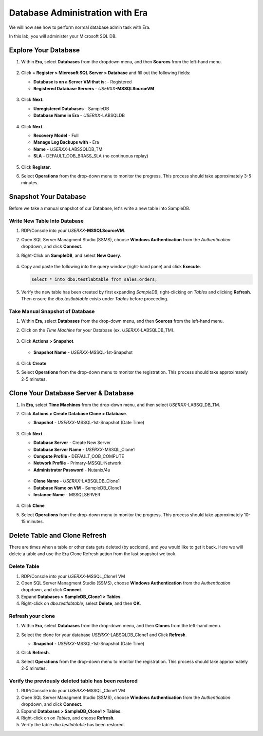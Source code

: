.. _admin_mssqldb:

--------------------------------
Database Administration with Era
--------------------------------

We will now see how to perform normal database admin task with Era.

In this lab, you will administer your Microsoft SQL DB.

Explore Your Database
++++++++++++++++++++++

#. Within **Era**, select **Databases** from the dropdown menu, and then **Sources** from the left-hand menu.

   .. figure:: images/1.png

#. Click **+ Register > Microsoft SQL Server > Database** and fill out the following fields:

   - **Database is on a Server VM that is:** - Registered
   - **Registered Database Servers** - *USERXX*\ **-MSSQLSourceVM**

   .. figure:: images/2.png

#. Click **Next**.

   - **Unregistered Databases** - SampleDB
   - **Database Name in Era** - *USERXX*\ -LABSQLDB

   .. figure:: images/3.png

#. Click **Next**.

   - **Recovery Model** - Full
   - **Manage Log Backups with** - Era
   - **Name** - *USERXX*\ -LABSSQLDB_TM
   - **SLA** - DEFAULT_OOB_BRASS_SLA (no continuous replay)

   .. figure:: images/4.png

#. Click **Register**.

#. Select **Operations** from the drop-down menu to monitor the progress. This process should take approximately 3-5 minutes.

   .. figure:: images/4a.png

Snapshot Your Database
++++++++++++++++++++++

Before we take a manual snapshot of our Database, let's write a new table into SampleDB.

Write New Table Into Database
.............................

#. RDP/Console into your *USERXX*\ **-MSSQLSourceVM**.

#. Open SQL Server Managment Studio (SSMS), choose **Windows Authentication** from the *Authentication* dropdown, and click **Connect**.

#. Right-Click on **SampleDB**, and select **New Query**.

   .. figure:: images/5.png

#. Copy and paste the following into the query window (right-hand pane) and click **Execute**.

   .. code-block:: Bash

      select * into dbo.testlabtable from sales.orders;

   .. figure:: images/6.png

#. Verify the new table has been created by first expanding *SampleDB*, right-clicking on *Tables* and clicking **Refresh**. Then ensure the *dbo.testlabtable* exists under *Tables* before proceeding.

Take Manual Snapshot of Database
................................

#. Within **Era**, select **Databases** from the drop-down menu, and then **Sources** from the left-hand menu.

#. Click on the *Time Machine* for your Database (ex. *USERXX*\ -LABSQLDB_TM).

   .. figure:: images/7.png

#. Click **Actions > Snapshot**.

   .. figure:: images/8.png

   - **Snapshot Name** - *USERXX*\ -MSSQL-1st-Snapshot

   .. figure:: images/9.png

#. Click **Create**

#. Select **Operations** from the drop-down menu to monitor the registration. This process should take approximately 2-5 minutes.

   .. figure:: images/9a.png

Clone Your Database Server & Database
+++++++++++++++++++++++++++++++++++++

#. In **Era**, select **Time Machines** from the drop-down menu, and then select *USERXX*\ -LABSQLDB_TM.

#. Click **Actions > Create Database Clone > Database**.

   - **Snapshot** - *USERXX*\ -MSSQL-1st-Snapshot (Date Time)

   .. figure:: images/10.png

#. Click **Next**.

   - **Database Server** - Create New Server
   - **Database Server Name** - *USERXX*\ -MSSQL_Clone1
   - **Compute Profile** - DEFAULT_OOB_COMPUTE
   - **Network Profile** - Primary-MSSQL-Network
   - **Administrator Password** - Nutanix/4u

   .. figure:: images/11.png

   - **Clone Name** - *USERXX*\ -LABSQLDB_Clone1
   - **Database Name on VM** - SampleDB_Clone1
   - **Instance Name** - MSSQLSERVER

   .. figure:: images/12.png

#. Click **Clone**

#. Select **Operations** from the drop-down menu to monitor the progress. This process should take approximately 10-15 minutes.

Delete Table and Clone Refresh
++++++++++++++++++++++++++++++

There are times when a table or other data gets deleted (by accident), and you would like to get it back. Here we will delete a table and use the Era Clone Refresh action from the last snapshot we took.

Delete Table
............

#. RDP/Console into your *USERXX*\ -MSSQL_Clone1 VM

#. Open SQL Server Managment Studio (SSMS), choose **Windows Authentication** from the *Authentication* dropdown, and click **Connect**.

#. Expand **Databases > SampleDB_Clone1 > Tables**.

#. Right-click on *dbo.testlabtable*, select **Delete**, and then **OK**.

Refresh your clone
..................

#. Within **Era**, select **Databases** from the drop-down menu, and then **Clones** from the left-hand menu.

#. Select the clone for your database *USERXX*\ -LABSQLDB_Clone1 and Click **Refresh**.

   - **Snapshot** - *USERXX*\ -MSSQL-1st-Snapshot (Date Time)

#. Click **Refresh**.

#. Select **Operations** from the drop-down menu to monitor the registration. This process should take approximately 2-5 minutes.

   .. figure:: images/13.png

Verify the previously deleted table has been restored
.....................................................

#. RDP/Console into your *USERXX*\ -MSSQL_Clone1 VM

#. Open SQL Server Managment Studio (SSMS), choose **Windows Authentication** from the *Authentication* dropdown, and click **Connect**.

#. Expand **Databases > SampleDB_Clone1 > Tables**.

#. Right-click on on *Tables*, and choose **Refresh**.

#. Verify the table *dbo.testlabtable* has been restored.
